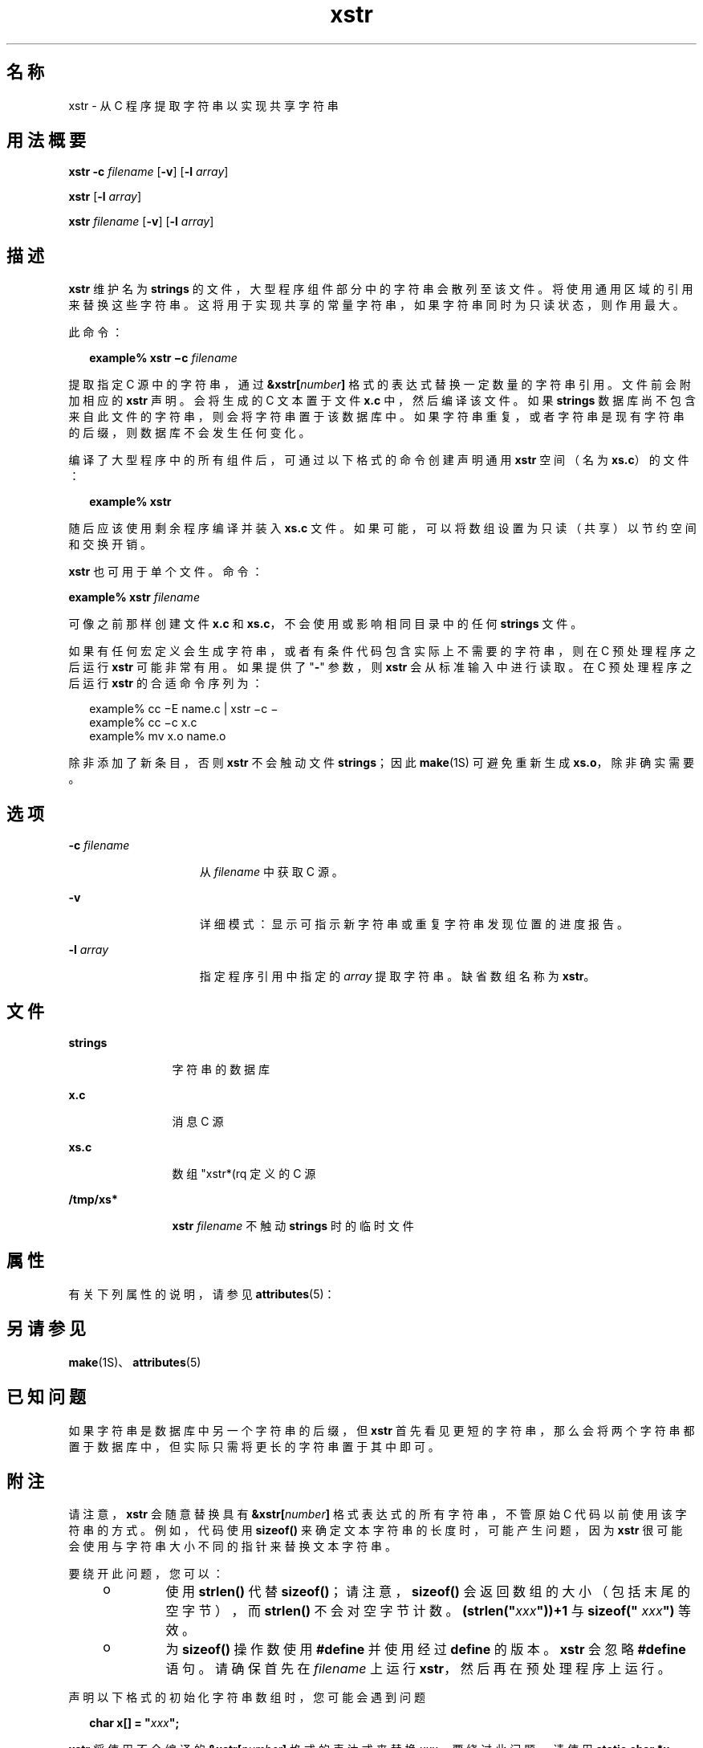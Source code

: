'\" te
.\" Copyright (c) 1992, Sun Microsystems, Inc.
.TH xstr 1 "1992 年 9 月 14 日" "SunOS 5.11" "用户命令"
.SH 名称
xstr \- 从 C 程序提取字符串以实现共享字符串
.SH 用法概要
.LP
.nf
\fBxstr\fR \fB-c\fR \fIfilename\fR [\fB-v\fR] [\fB-l\fR \fIarray\fR]
.fi

.LP
.nf
\fBxstr\fR [\fB-l\fR \fIarray\fR]
.fi

.LP
.nf
\fBxstr\fR \fIfilename\fR [\fB-v\fR] [\fB-l\fR \fIarray\fR]
.fi

.SH 描述
.sp
.LP
\fBxstr\fR 维护名为 \fBstrings\fR 的文件，大型程序组件部分中的字符串会散列至该文件。将使用通用区域的引用来替换这些字符串。这将用于实现共享的常量字符串，如果字符串同时为只读状态，则作用最大。
.sp
.LP
此命令：
.sp
.in +2
.nf
\fBexample% xstr \(mic\fR \fIfilename\fR
.fi
.in -2
.sp

.sp
.LP
提取指定 C 源中的字符串，通过 \fB&xstr[\fR\fInumber\fR\fB]\fR 格式的表达式替换一定数量的字符串引用。文件前会附加相应的 \fBxstr\fR 声明。会将生成的 C 文本置于文件 \fBx.c\fR 中，然后编译该文件。如果 \fBstrings\fR 数据库尚不包含来自此文件的字符串，则会将字符串置于该数据库中。如果字符串重复，或者字符串是现有字符串的后缀，则数据库不会发生任何变化。
.sp
.LP
编译了大型程序中的所有组件后，可通过以下格式的命令创建声明通用 \fBxstr\fR 空间（名为 \fBxs.c\fR）的文件：
.sp
.in +2
.nf
\fBexample%\fR \fBxstr\fR
.fi
.in -2
.sp

.sp
.LP
随后应该使用剩余程序编译并装入 \fBxs.c\fR 文件。如果可能，可以将数组设置为只读（共享）以节约空间和交换开销。
.sp
.LP
\fBxstr\fR 也可用于单个文件。命令：
.sp
.LP
\fBexample% xstr\fR \fIfilename\fR
.sp
.LP
可像之前那样创建文件 \fBx.c\fR 和 \fBxs.c\fR，不会使用或影响相同目录中的任何 \fBstrings\fR 文件。
.sp
.LP
如果有任何宏定义会生成字符串，或者有条件代码包含实际上不需要的字符串，则在 C 预处理程序之后运行 \fBxstr\fR 可能非常有用。如果提供了 "\fB-\fR" 参数，则 \fBxstr\fR 会从标准输入中进行读取。在 C 预处理程序之后运行 \fBxstr\fR 的合适命令序列为：
.sp
.in +2
.nf
example% cc \(miE name.c | xstr \(mic \(mi
example% cc \(mic x.c
example% mv x.o name.o
.fi
.in -2
.sp

.sp
.LP
除非添加了新条目，否则 \fBxstr\fR 不会触动文件 \fBstrings\fR；因此 \fBmake\fR(1S) 可避免重新生成 \fBxs.o\fR，除非确实需要。
.SH 选项
.sp
.ne 2
.mk
.na
\fB\fB-c\fR \fIfilename\fR\fR
.ad
.RS 15n
.rt  
从 \fIfilename\fR 中获取 C 源。
.RE

.sp
.ne 2
.mk
.na
\fB\fB-v\fR\fR
.ad
.RS 15n
.rt  
详细模式：显示可指示新字符串或重复字符串发现位置的进度报告。
.RE

.sp
.ne 2
.mk
.na
\fB\fB-l\fR \fIarray\fR\fR
.ad
.RS 15n
.rt  
指定程序引用中指定的 \fIarray\fR 提取字符串。缺省数组名称为 \fBxstr\fR。
.RE

.SH 文件
.sp
.ne 2
.mk
.na
\fB\fBstrings\fR\fR
.ad
.RS 12n
.rt  
字符串的数据库
.RE

.sp
.ne 2
.mk
.na
\fB\fBx.c\fR\fR
.ad
.RS 12n
.rt  
消息 C 源
.RE

.sp
.ne 2
.mk
.na
\fB\fBxs.c\fR\fR
.ad
.RS 12n
.rt  
数组 "xstr*(rq 定义的 C 源
.RE

.sp
.ne 2
.mk
.na
\fB\fB/tmp/xs*\fR\fR
.ad
.RS 12n
.rt  
\fBxstr\fR \fIfilename\fR 不触动 \fBstrings\fR 时的临时文件
.RE

.SH 属性
.sp
.LP
有关下列属性的说明，请参见 \fBattributes\fR(5)：
.sp

.sp
.TS
tab() box;
cw(2.75i) |cw(2.75i) 
lw(2.75i) |lw(2.75i) 
.
属性类型属性值
_
可用性system/core-os
.TE

.SH 另请参见
.sp
.LP
\fBmake\fR(1S)、\fBattributes\fR(5)
.SH 已知问题
.sp
.LP
如果字符串是数据库中另一个字符串的后缀，但 \fBxstr\fR 首先看见更短的字符串，那么会将两个字符串都置于数据库中，但实际只需将更长的字符串置于其中即可。
.SH 附注
.sp
.LP
请注意，\fBxstr\fR 会随意替换具有 \fB&xstr[\fR\fInumber\fR\fB]\fR 格式表达式的所有字符串，不管原始 C 代码以前使用该字符串的方式。例如，代码使用 \fBsizeof()\fR 来确定文本字符串的长度时，可能产生问题，因为 \fBxstr\fR 很可能会使用与字符串大小不同的指针来替换文本字符串。
.sp
.LP
要绕开此问题，您可以：
.RS +4
.TP
.ie t \(bu
.el o
使用 \fBstrlen()\fR 代替 \fBsizeof()\fR；请注意，\fBsizeof()\fR 会返回数组的大小（包括末尾的空字节），而 \fBstrlen()\fR 不会对空字节计数。\fB(strlen("\fR\fIxxx\fR\fB"))+1\fR 与 \fBsizeof("\fR\fI xxx\fR\fB")\fR 等效。
.RE
.RS +4
.TP
.ie t \(bu
.el o
为 \fBsizeof()\fR 操作数使用 \fB#define\fR 并使用经过 \fBdefine\fR 的版本。\fBxstr\fR 会忽略 \fB#define\fR 语句。请确保首先在 \fIfilename\fR 上运行 \fBxstr\fR，然后再在预处理程序上运行。
.RE
.sp
.LP
声明以下格式的初始化字符串数组时，您可能会遇到问题
.sp
.in +2
.nf
\fBchar x[] = "\fR\fIxxx\fR\fB";\fR
.fi
.in -2
.sp

.sp
.LP
\fBxstr\fR 将使用不会编译的 \fB&xstr[\fR\fInumber\fR\fB]\fR 格式的表达式来替换 \fIxxx\fR。要绕过此问题，请使用 \fBstatic char *x = "xxx"\fR 代替 \fBstatic char x[] = "xxx"\fR。
